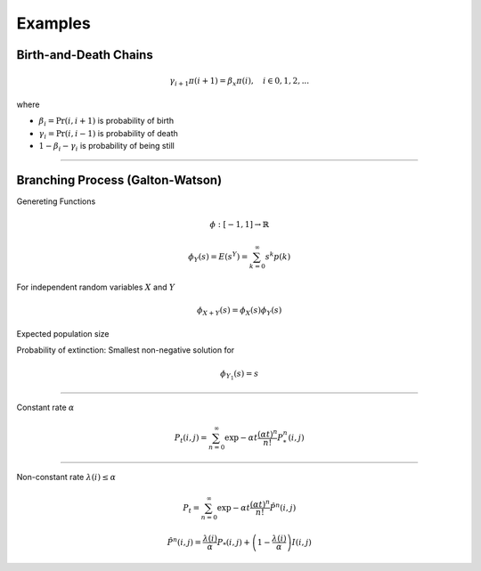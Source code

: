 Examples
========

Birth-and-Death Chains
----------------------

.. math::
   \gamma_{i+1} \pi(i + 1) = \beta_{x} \pi(i), \quad i \in 0, 1, 2,...

where

- :math:`\beta_{i} = \Pr(i, i+1)` is probability of birth
- :math:`\gamma_{i} = \Pr(i, i-1)` is probability of death
- :math:`1 - \beta_{i} - \gamma_{i}` is probability of being still

----

Branching Process (Galton-Watson)
---------------------------------

Genereting Functions

.. math::
   \phi : [-1, 1] \to \mathbb{R}

.. math::
   \phi_{Y}(s) = E(s^Y) = \sum_{k=0}^{\infty} s^{k} p(k)

For independent random variables :math:`X` and :math:`Y`

.. math::
   \phi_{X + Y}(s) = \phi_{X}(s) \phi_{Y}(s)


Expected population size

Probability of extinction: Smallest non-negative solution for

.. math::
   \phi_{Y_{1}}(s) = s


----


Constant rate :math:`\alpha`

.. math::
   P_{t}(i, j) = \sum_{n=0}^{\infty} \exp{-\alpha t} \frac{(\alpha t)^{n}}{n!} P_{*}^{n}(i, j)

----

Non-constant rate :math:`\lambda(i)\leq \alpha`

.. math::
   P_t = \sum_{n=0}^{\infty} \exp{-\alpha t} \frac{(\alpha t)^{n}}{n!} \hat{P}^{n}(i, j)

.. math::
   \hat{P}^{n}(i, j) = \frac{\lambda(i)}{\alpha} P_{*}(i, j) + \left( 1 - \frac{\lambda(i)}{\alpha} \right) I(i, j)

